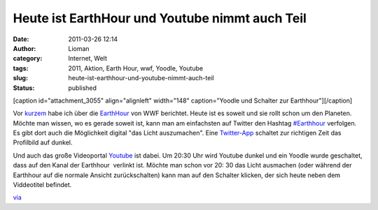 Heute ist EarthHour und Youtube nimmt auch Teil
###############################################
:date: 2011-03-26 12:14
:author: Lioman
:category: Internet, Welt
:tags: 2011, Aktion, Earth Hour, wwf, Yoodle, Youtube
:slug: heute-ist-earthhour-und-youtube-nimmt-auch-teil
:status: published

[caption id="attachment\_3055" align="alignleft" width="148"
caption="Yoodle und Schalter zur Earthhour"]\ |image0|\ [/caption]

Vor
`kurzem <http://www.lioman.de/earth-hour-2011-fuer-60-minuten-geht-das-licht-aus>`__
habe ich über die `EarthHour <http://www.earthhour2011.de/>`__ von WWF
berichtet. Heute ist es soweit und sie rollt schon um den Planeten. 
Möchte man wissen, wo es gerade soweit ist, kann man am einfachsten auf
Twitter den Hashtag
`#Earthhour <https://twitter.com/#!/search?q=%23Earthhour>`__ verfolgen.
Es gibt dort auch die Möglichkeit digital "das Licht auszumachen". Eine
`Twitter-App <http://web.archive.org/web/20150927145806/http://eh2011.com/>`__
schaltet zur richtigen Zeit das Profilbild auf dunkel.

Und auch das große Videoportal `Youtube <http://youtube.com>`__ ist
dabei. Um 20:30 Uhr wird Youtube dunkel und ein Yoodle wurde geschaltet,
dass auf den Kanal der Earthhour  verlinkt ist. Möchte man schon vor 20:
30 das Licht ausmachen (oder während der Earthhour auf die normale
Ansicht zurückschalten) kann man auf den Schalter klicken, der sich
heute neben dem Viddeotitel befindet.

`via <http://www.googlewatchblog.de/2011/03/youtube-nimmt-an-earth-hour-teil/>`__

.. |image0| image:: http://www.lioman.de/wp-content/uploads/yt_earthhour.png
   :class: size-full wp-image-3055
   :width: 148px
   :height: 108px
   :target: http://www.lioman.de/wp-content/uploads/yt_earthhour.png

